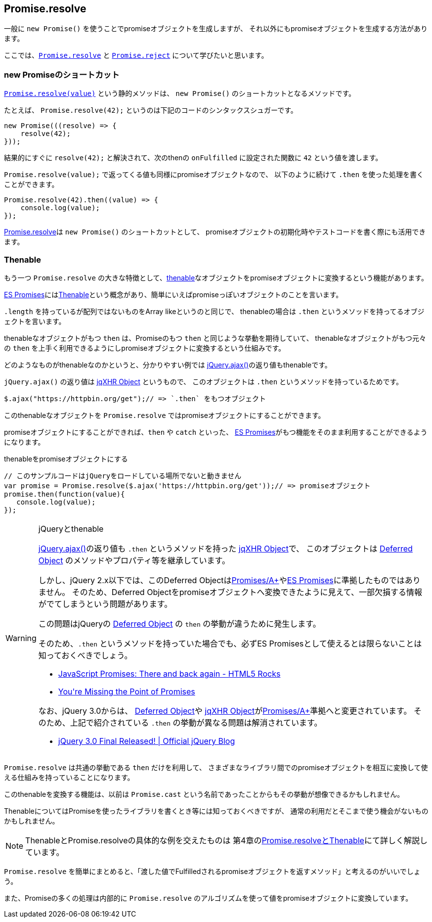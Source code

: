 [[ch2-promise-resolve]]
== Promise.resolve

一般に `new Promise()` を使うことでpromiseオブジェクトを生成しますが、
それ以外にもpromiseオブジェクトを生成する方法があります。

ここでは、<<Promise.resolve, `Promise.resolve`>> と <<Promise.reject, `Promise.reject`>> について学びたいと思います。

=== new Promiseのショートカット

<<Promise.resolve, `Promise.resolve(value)`>> という静的メソッドは、
`new Promise()` のショートカットとなるメソッドです。

たとえば、 `Promise.resolve(42);` というのは下記のコードのシンタックスシュガーです。

[source,javascript]
----
new Promise(((resolve) => {
    resolve(42);
}));
----

結果的にすぐに `resolve(42);` と解決されて、次のthenの `onFulfilled` に設定された関数に `42` という値を渡します。

`Promise.resolve(value);` で返ってくる値も同様にpromiseオブジェクトなので、
以下のように続けて `.then` を使った処理を書くことができます。

[role="executable"]
[source,javascript]
----
Promise.resolve(42).then((value) => {
    console.log(value);
});
----

<<Promise.resolve,Promise.resolve>>は `new Promise()` のショートカットとして、
promiseオブジェクトの初期化時やテストコードを書く際にも活用できます。

=== Thenable

もう一つ `Promise.resolve` の大きな特徴として、<<Thenable,thenable>>なオブジェクトをpromiseオブジェクトに変換するという機能があります。

<<es-promises,ES Promises>>には<<Thenable,Thenable>>という概念があり、簡単にいえばpromiseっぽいオブジェクトのことを言います。

`.length` を持っているが配列ではないものをArray likeというのと同じで、
thenableの場合は `.then` というメソッドを持ってるオブジェクトを言います。

thenableなオブジェクトがもつ `then` は、Promiseのもつ `then` と同じような挙動を期待していて、
thenableなオブジェクトがもつ元々の `then` を上手く利用できるようにしpromiseオブジェクトに変換するという仕組みです。

どのようなものがthenableなのかというと、分かりやすい例では
https://api.jquery.com/jQuery.ajax/[jQuery.ajax()]の返り値もthenableです。

`jQuery.ajax()` の返り値は http://api.jquery.com/jQuery.ajax/#jqXHR[jqXHR Object] というもので、
このオブジェクトは `.then` というメソッドを持っているためです。

[source,javascript]
// このサンプルコードはjQueryをロードしている場所でないと動きません
$.ajax("https://httpbin.org/get");// => `.then` をもつオブジェクト

このthenableなオブジェクトを `Promise.resolve` ではpromiseオブジェクトにすることができます。

promiseオブジェクトにすることができれば、`then` や `catch` といった、
<<es-promises,ES Promises>>がもつ機能をそのまま利用することができるようになります。

[source,javascript]
.thenableをpromiseオブジェクトにする
----
// このサンプルコードはjQueryをロードしている場所でないと動きません
var promise = Promise.resolve($.ajax('https://httpbin.org/get'));// => promiseオブジェクト
promise.then(function(value){
   console.log(value);
});
----

[WARNING]
.jQueryとthenable
====
https://api.jquery.com/jQuery.ajax/[jQuery.ajax()]の返り値も `.then` というメソッドを持った http://api.jquery.com/jQuery.ajax/#jqXHR[jqXHR Object]で、
このオブジェクトは http://api.jquery.com/category/deferred-object/[Deferred Object] のメソッドやプロパティ等を継承しています。

しかし、jQuery 2.x以下では、このDeferred Objectは<<promises-aplus,Promises/A+>>や<<es-promises,ES Promises>>に準拠したものではありません。
そのため、Deferred Objectをpromiseオブジェクトへ変換できたように見えて、一部欠損する情報がでてしまうという問題があります。

この問題はjQueryの http://api.jquery.com/category/deferred-object/[Deferred Object] の `then` の挙動が違うために発生します。

そのため、`.then` というメソッドを持っていた場合でも、必ずES Promisesとして使えるとは限らないことは知っておくべきでしょう。

* http://www.html5rocks.com/ja/tutorials/es6/promises/#toc-lib-compatibility[JavaScript Promises: There and back again - HTML5 Rocks]
* http://domenic.me/2012/10/14/youre-missing-the-point-of-promises/[You&#39;re Missing the Point of Promises]

なお、jQuery 3.0からは、 http://api.jquery.com/category/deferred-object/[Deferred Object]や http://api.jquery.com/jQuery.ajax/#jqXHR[jqXHR Object]が<<promises-aplus,Promises/A+>>準拠へと変更されています。
そのため、上記で紹介されている `.then` の挙動が異なる問題は解消されています。

* https://blog.jquery.com/2016/06/09/jquery-3-0-final-released/[jQuery 3.0 Final Released! | Official jQuery Blog]

====

`Promise.resolve` は共通の挙動である `then` だけを利用して、
さまざまなライブラリ間でのpromiseオブジェクトを相互に変換して使える仕組みを持っていることになります。

このthenableを変換する機能は、以前は `Promise.cast` という名前であったことからもその挙動が想像できるかもしれません。

ThenableについてはPromiseを使ったライブラリを書くとき等には知っておくべきですが、
通常の利用だとそこまで使う機会がないものかもしれません。

[NOTE]
====
ThenableとPromise.resolveの具体的な例を交えたものは
第4章の<<resolve-thenable,Promise.resolveとThenable>>にて詳しく解説しています。
====

`Promise.resolve` を簡単にまとめると、「渡した値でFulfilledされるpromiseオブジェクトを返すメソッド」と考えるのがいいでしょう。

また、Promiseの多くの処理は内部的に `Promise.resolve` のアルゴリズムを使って値をpromiseオブジェクトに変換しています。
